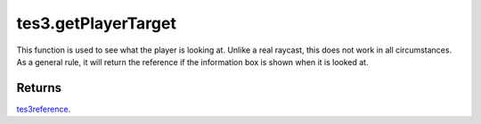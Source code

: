 tes3.getPlayerTarget
====================================================================================================

This function is used to see what the player is looking at. Unlike a real raycast, this does not work in all circumstances. As a general rule, it will return the reference if the information box is shown when it is looked at.

Returns
----------------------------------------------------------------------------------------------------

`tes3reference`_.

.. _`tes3reference`: ../../../lua/type/tes3reference.html
